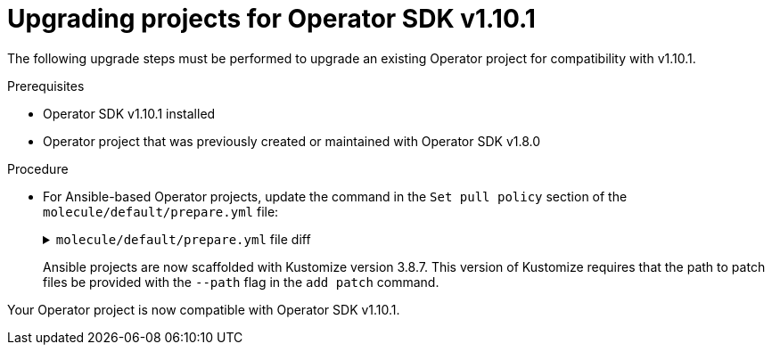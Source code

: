 // Module included in the following assemblies:
//
// * operators/operator_sdk/osdk-upgrading-projects.adoc

:osdk_ver: v1.10.1
:osdk_ver_n1: v1.8.0

:_mod-docs-content-type: PROCEDURE
[id="osdk-upgrading-v180-to-v1101_{context}"]
= Upgrading projects for Operator SDK {osdk_ver}

The following upgrade steps must be performed to upgrade an existing Operator project for compatibility with {osdk_ver}.

.Prerequisites

- Operator SDK {osdk_ver} installed
- Operator project that was previously created or maintained with Operator SDK {osdk_ver_n1}

.Procedure

* For Ansible-based Operator projects, update the command in the `Set pull policy` section of the `molecule/default/prepare.yml` file:
+
.`molecule/default/prepare.yml` file diff
[%collapsible]
====
[source,diff]
----
     - name: Set pull policy
-      command: '{{ "{{ kustomize }}" }} edit add patch pull_policy/{{ "{{ operator_pull_policy }}" }}.yaml'
+      command: '{{ "{{ kustomize }}" }} edit add patch --path pull_policy/{{ "{{ operator_pull_policy }}" }}.yaml'
----
====
+
Ansible projects are now scaffolded with Kustomize version 3.8.7. This version of Kustomize requires that the path to patch files be provided with the `--path` flag in the `add patch` command.

Your Operator project is now compatible with Operator SDK {osdk_ver}.

:!osdk_ver:
:!osdk_ver_n1:
